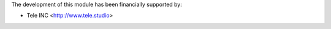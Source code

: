 The development of this module has been financially supported by:

* Tele INC <http://www.tele.studio>